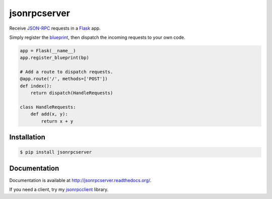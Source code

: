 jsonrpcserver
=============

.. image:: https://pypip.in/v/jsonrpcserver/badge.png
.. image:: https://pypip.in/d/jsonrpcserver/badge.png

Receive `JSON-RPC <http://www.jsonrpc.org/>`_ requests in a `Flask
<http://flask.pocoo.org/>`_ app.

Simply register the `blueprint
<http://flask.pocoo.org/docs/0.10/blueprints/>`_, then dispatch the incoming
requests to your own code.

.. sourcecode:: python

    app = Flask(__name__)
    app.register_blueprint(bp)

    # Add a route to dispatch requests.
    @app.route('/', methods=['POST'])
    def index():
        return dispatch(HandleRequests)

    class HandleRequests:
        def add(x, y):
            return x + y

Installation
------------

.. sourcecode:: sh

    $ pip install jsonrpcserver

Documentation
-------------

Documentation is available at http://jsonrpcserver.readthedocs.org/.

If you need a client, try my `jsonrpcclient
<http://jsonrpcclient.readthedocs.org/>`_ library.
